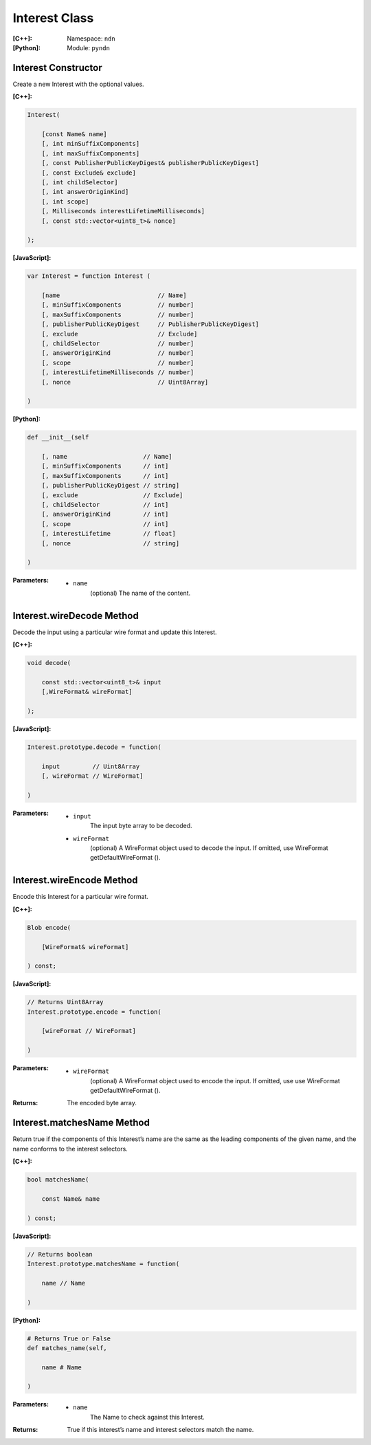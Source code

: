 .. _Interest:

Interest Class
==============

:[C++]:
    Namespace: ``ndn``

:[Python]:
    Module: ``pyndn``

Interest Constructor
--------------------

Create a new Interest with the optional values.

:[C++]:

.. code-block:: c++

    Interest(
    
        [const Name& name]
        [, int minSuffixComponents]
        [, int maxSuffixComponents]
        [, const PublisherPublicKeyDigest& publisherPublicKeyDigest]
        [, const Exclude& exclude]
        [, int childSelector]
        [, int answerOriginKind]
        [, int scope]
        [, Milliseconds interestLifetimeMilliseconds]
        [, const std::vector<uint8_t>& nonce]
    
    );

:[JavaScript]:

.. code-block:: javascript

    var Interest = function Interest (
    
        [name                           // Name]
        [, minSuffixComponents          // number]
        [, maxSuffixComponents          // number]
        [, publisherPublicKeyDigest     // PublisherPublicKeyDigest]
        [, exclude                      // Exclude]
        [, childSelector                // number]
        [, answerOriginKind             // number]
        [, scope                        // number]
        [, interestLifetimeMilliseconds // number]
        [, nonce                        // Uint8Array]
    
    )

:[Python]:

.. code-block:: python

    def __init__(self
    
        [, name                     // Name]
        [, minSuffixComponents      // int]
        [, maxSuffixComponents      // int]
        [, publisherPublicKeyDigest // string]
        [, exclude                  // Exclude]
        [, childSelector            // int]
        [, answerOriginKind         // int]
        [, scope                    // int]
        [, interestLifetime         // float]
        [, nonce                    // string]
    
    )

:Parameters:

    - ``name``
	(optional) The name of the content.

.. TODO: define other parameters

Interest.wireDecode Method
--------------------------

Decode the input using a particular wire format and update this Interest.

:[C++]:

.. code-block:: c++

    void decode(
    
        const std::vector<uint8_t>& input
        [,WireFormat& wireFormat]
    
    );

:[JavaScript]:

.. code-block:: javascript

    Interest.prototype.decode = function(
    
        input         // Uint8Array
        [, wireFormat // WireFormat]
        
    )

:Parameters:

    - ``input``
	The input byte array to be decoded.

    - ``wireFormat``
	(optional) A WireFormat object used to decode the input. If omitted, use WireFormat getDefaultWireFormat ().


Interest.wireEncode Method
--------------------------

Encode this Interest for a particular wire format.

:[C++]:

.. code-block:: c++

    Blob encode(
    
        [WireFormat& wireFormat]
    
    ) const;

:[JavaScript]:

.. code-block:: javascript

    // Returns Uint8Array
    Interest.prototype.encode = function(
    
        [wireFormat // WireFormat]
    
    )

:Parameters:

    - ``wireFormat``
	(optional) A WireFormat object used to encode the input. If omitted, use use WireFormat getDefaultWireFormat ().

:Returns:

    The encoded byte array.

Interest.matchesName Method
---------------------------

Return true if the components of this Interest’s name are the same as the leading components of the given name, and the name conforms to the interest selectors.

:[C++]:

.. code-block:: c++

    bool matchesName(
    
        const Name& name
    
    ) const;

:[JavaScript]:

.. code-block:: javascript

    // Returns boolean
    Interest.prototype.matchesName = function(
    
	name // Name
    
    )

:[Python]:

.. code-block:: python

    # Returns True or False
    def matches_name(self,
    
        name # Name
    
    )

:Parameters:

    - ``name``
	The Name to check against this Interest.

:Returns:

    True if this interest’s name and interest selectors match the name.

